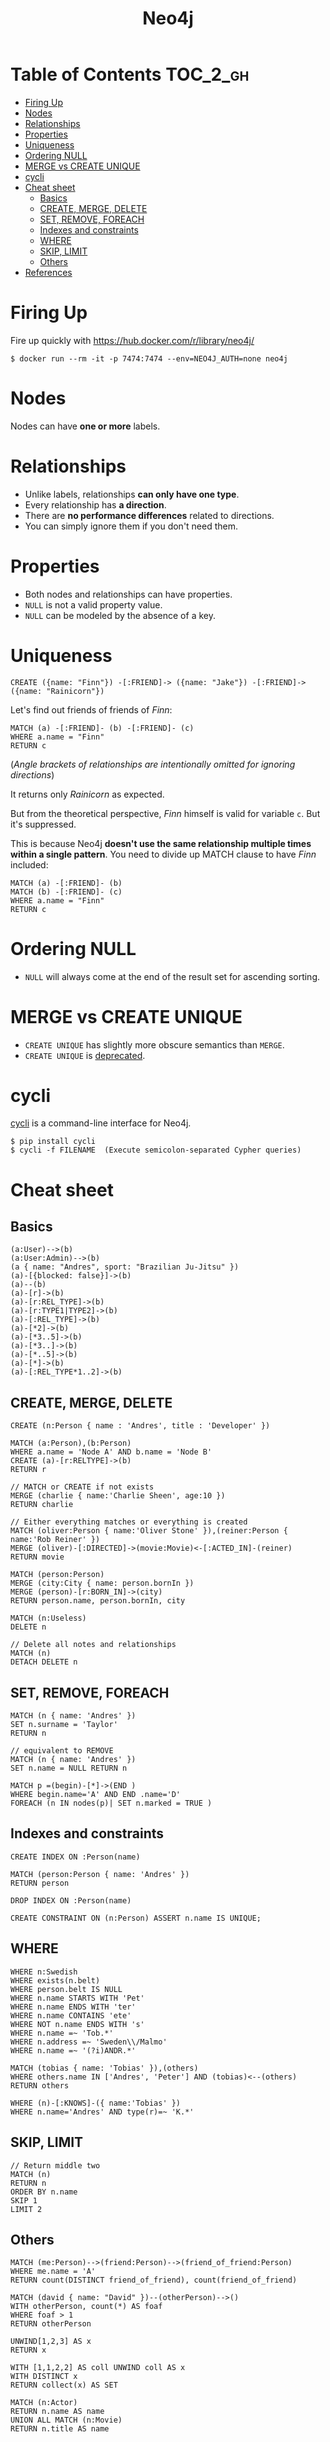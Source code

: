 #+TITLE: Neo4j

* Table of Contents                                         :TOC_2_gh:
 - [[#firing-up][Firing Up]]
 - [[#nodes][Nodes]]
 - [[#relationships][Relationships]]
 - [[#properties][Properties]]
 - [[#uniqueness][Uniqueness]]
 - [[#ordering-null][Ordering NULL]]
 - [[#merge-vs-create-unique][MERGE vs CREATE UNIQUE]]
 - [[#cycli][cycli]]
 - [[#cheat-sheet][Cheat sheet]]
   - [[#basics][Basics]]
   - [[#create-merge-delete][CREATE, MERGE, DELETE]]
   - [[#set-remove-foreach][SET, REMOVE, FOREACH]]
   - [[#indexes-and-constraints][Indexes and constraints]]
   - [[#where][WHERE]]
   - [[#skip-limit][SKIP, LIMIT]]
   - [[#others][Others]]
 - [[#references][References]]

* Firing Up
Fire up quickly with [[https://hub.docker.com/r/library/neo4j/]]

#+BEGIN_SRC shell
  $ docker run --rm -it -p 7474:7474 --env=NEO4J_AUTH=none neo4j
#+END_SRC

* Nodes
Nodes can have *one or more* labels.
   
* Relationships
- Unlike labels, relationships *can only have one type*.
- Every relationship has *a direction*.
- There are *no performance differences* related to directions.
- You can simply ignore them if you don't need them.
     
* Properties
- Both nodes and relationships can have properties.
- ~NULL~ is not a valid property value.
- ~NULL~ can be modeled by the absence of a key.

* Uniqueness
#+BEGIN_SRC cypher
  CREATE ({name: "Finn"}) -[:FRIEND]-> ({name: "Jake"}) -[:FRIEND]-> ({name: "Rainicorn"})
#+END_SRC

Let's find out friends of friends of /Finn/:
#+BEGIN_SRC cypher
  MATCH (a) -[:FRIEND]- (b) -[:FRIEND]- (c)
  WHERE a.name = "Finn"
  RETURN c
#+END_SRC

(/Angle brackets of relationships are intentionally omitted for ignoring directions/)

It returns only /Rainicorn/ as expected.

But from the theoretical perspective, /Finn/ himself is valid for variable ~c~. But it's suppressed.

This is because Neo4j *doesn't use the same relationship multiple times within a single pattern*.
You need to divide up MATCH clause to have /Finn/ included:
#+BEGIN_SRC cypher
  MATCH (a) -[:FRIEND]- (b)
  MATCH (b) -[:FRIEND]- (c)
  WHERE a.name = "Finn"
  RETURN c
#+END_SRC

* Ordering NULL
- ~NULL~ will always come at the end of the result set for ascending sorting.

* MERGE vs CREATE UNIQUE
- ~CREATE UNIQUE~ has slightly more obscure semantics than ~MERGE~.
- ~CREATE UNIQUE~ is [[http://stackoverflow.com/questions/22773562/difference-between-merge-and-create-unique-in-neo4j][deprecated]].

* cycli
[[https://github.com/nicolewhite/cycli][cycli]] is a command-line interface for Neo4j.

#+BEGIN_SRC shell
  $ pip install cycli
  $ cycli -f FILENAME  (Execute semicolon-separated Cypher queries)
#+END_SRC

* Cheat sheet
** Basics
#+BEGIN_SRC cypher
  (a:User)-->(b)
  (a:User:Admin)-->(b)
  (a { name: "Andres", sport: "Brazilian Ju-Jitsu" })
  (a)-[{blocked: false}]->(b)
  (a)--(b)
  (a)-[r]->(b)
  (a)-[r:REL_TYPE]->(b)
  (a)-[r:TYPE1|TYPE2]->(b)
  (a)-[:REL_TYPE]->(b)
  (a)-[*2]->(b)
  (a)-[*3..5]->(b)
  (a)-[*3..]->(b)
  (a)-[*..5]->(b)
  (a)-[*]->(b)
  (a)-[:REL_TYPE*1..2]->(b)
#+END_SRC

** CREATE, MERGE, DELETE
#+BEGIN_SRC cypher
  CREATE (n:Person { name : 'Andres', title : 'Developer' })
  
  MATCH (a:Person),(b:Person)
  WHERE a.name = 'Node A' AND b.name = 'Node B'
  CREATE (a)-[r:RELTYPE]->(b)
  RETURN r
  
  // MATCH or CREATE if not exists
  MERGE (charlie { name:'Charlie Sheen', age:10 })
  RETURN charlie
  
  // Either everything matches or everything is created
  MATCH (oliver:Person { name:'Oliver Stone' }),(reiner:Person { name:'Rob Reiner' })
  MERGE (oliver)-[:DIRECTED]->(movie:Movie)<-[:ACTED_IN]-(reiner)
  RETURN movie
  
  MATCH (person:Person)
  MERGE (city:City { name: person.bornIn })
  MERGE (person)-[r:BORN_IN]->(city)
  RETURN person.name, person.bornIn, city
  
  MATCH (n:Useless)
  DELETE n
  
  // Delete all notes and relationships
  MATCH (n)
  DETACH DELETE n
#+END_SRC

** SET, REMOVE, FOREACH
#+BEGIN_SRC cypher
  MATCH (n { name: 'Andres' })
  SET n.surname = 'Taylor'
  RETURN n
  
  // equivalent to REMOVE
  MATCH (n { name: 'Andres' })
  SET n.name = NULL RETURN n
  
  MATCH p =(begin)-[*]->(END )
  WHERE begin.name='A' AND END .name='D'
  FOREACH (n IN nodes(p)| SET n.marked = TRUE )
#+END_SRC

** Indexes and constraints
#+BEGIN_SRC cypher
  CREATE INDEX ON :Person(name)
  
  MATCH (person:Person { name: 'Andres' })
  RETURN person
  
  DROP INDEX ON :Person(name)
  
  CREATE CONSTRAINT ON (n:Person) ASSERT n.name IS UNIQUE;
#+END_SRC

** WHERE
#+BEGIN_SRC cypher
  WHERE n:Swedish
  WHERE exists(n.belt)
  WHERE person.belt IS NULL
  WHERE n.name STARTS WITH 'Pet'
  WHERE n.name ENDS WITH 'ter'
  WHERE n.name CONTAINS 'ete'
  WHERE NOT n.name ENDS WITH 's'
  WHERE n.name =~ 'Tob.*'
  WHERE n.address =~ 'Sweden\\/Malmo'
  WHERE n.name =~ '(?i)ANDR.*'
  
  MATCH (tobias { name: 'Tobias' }),(others)
  WHERE others.name IN ['Andres', 'Peter'] AND (tobias)<--(others)
  RETURN others
  
  WHERE (n)-[:KNOWS]-({ name:'Tobias' })
  WHERE n.name='Andres' AND type(r)=~ 'K.*'
#+END_SRC

** SKIP, LIMIT
#+BEGIN_SRC cypher
  // Return middle two
  MATCH (n)
  RETURN n
  ORDER BY n.name
  SKIP 1
  LIMIT 2
#+END_SRC

** Others
#+BEGIN_SRC cypher
  MATCH (me:Person)-->(friend:Person)-->(friend_of_friend:Person)
  WHERE me.name = 'A'
  RETURN count(DISTINCT friend_of_friend), count(friend_of_friend)
  
  MATCH (david { name: "David" })--(otherPerson)-->()
  WITH otherPerson, count(*) AS foaf
  WHERE foaf > 1
  RETURN otherPerson
  
  UNWIND[1,2,3] AS x
  RETURN x
  
  WITH [1,1,2,2] AS coll UNWIND coll AS x
  WITH DISTINCT x
  RETURN collect(x) AS SET
  
  MATCH (n:Actor)
  RETURN n.name AS name
  UNION ALL MATCH (n:Movie)
  RETURN n.title AS name
#+END_SRC

* References
- [[https://neo4j.com/docs/developer-manual/current/cypher/#query-function][Functions]]
- [[http://neo4j.com/docs/][Neo4j Documentation]]
- [[https://neo4j.com/docs/developer-manual/current/][Neo4j Developer Manual]]
- [[https://neo4j.com/docs/api/python-driver/current/][Neo4j Bolt Driver for Python]]
